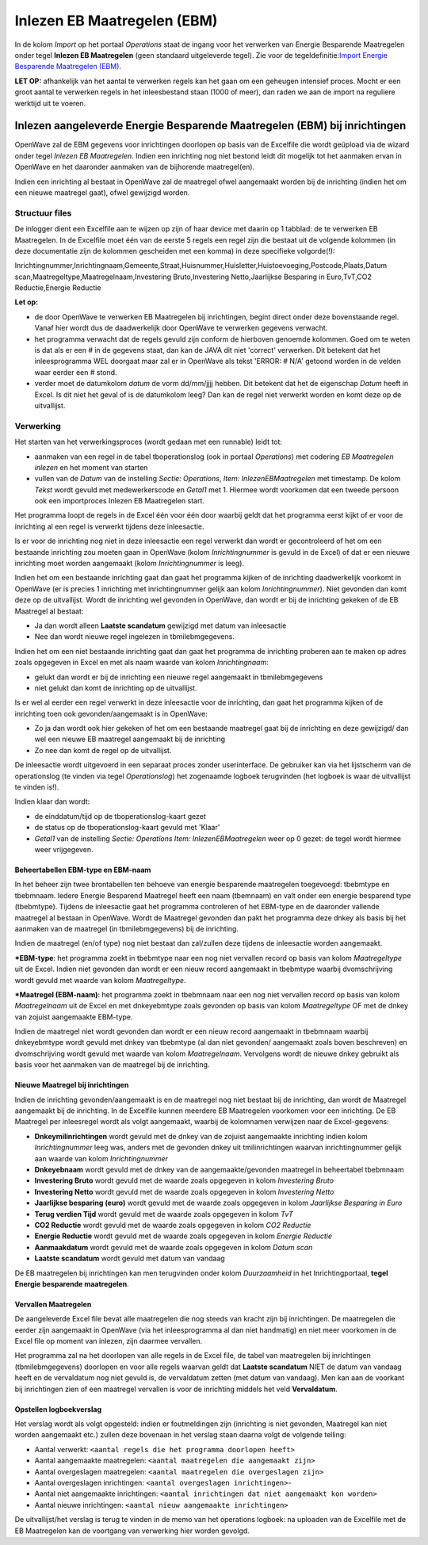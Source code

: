 Inlezen EB Maatregelen (EBM)
============================

In de kolom *Import* op het portaal *Operations* staat de ingang voor
het verwerken van Energie Besparende Maatregelen onder tegel **Inlezen
EB Maatregelen** (geen standaard uitgeleverde tegel). Zie voor de
tegeldefinitie:`Import Energie Besparende Maatregelen
(EBM) </docs/probleemoplossing/portalen_en_moduleschermen/operationsportaal/kolom_import/import_ebmaatregelen.md>`__.

**LET OP:** afhankelijk van het aantal te verwerken regels kan het gaan
om een geheugen intensief proces. Mocht er een groot aantal te verwerken
regels in het inleesbestand staan (1000 of meer), dan raden we aan de
import na reguliere werktijd uit te voeren.

Inlezen aangeleverde Energie Besparende Maatregelen (EBM) bij inrichtingen
--------------------------------------------------------------------------

OpenWave zal de EBM gegevens voor inrichtingen doorlopen op basis van de
Excelfile die wordt geüpload via de wizard onder tegel *Inlezen EB
Maatregelen*. Indien een inrichting nog niet bestond leidt dit mogelijk
tot het aanmaken ervan in OpenWave en het daaronder aanmaken van de
bijhorende maatregel(en).

Indien een inrichting al bestaat in OpenWave zal de maatregel ofwel
aangemaakt worden bij de inrichting (indien het om een nieuwe maatregel
gaat), ofwel gewijzigd worden.

Structuur files
~~~~~~~~~~~~~~~

De inlogger dient een Excelfile aan te wijzen op zijn of haar device met
daarin op 1 tabblad: de te verwerken EB Maatregelen. In de Excelfile
moet één van de eerste 5 regels een regel zijn die bestaat uit de
volgende kolommen (in deze documentatie zijn de kolommen gescheiden met
een komma) in deze specifieke volgorde(!):

Inrichtingnummer,Inrichtingnaam,Gemeente,Straat,Huisnummer,Huisletter,Huistoevoeging,Postcode,Plaats,Datum
scan,Maatregeltype,Maatregelnaam,Investering Bruto,Investering
Netto,Jaarlijkse Besparing in Euro,TvT,CO2 Reductie,Energie Reductie

**Let op:**

-  de door OpenWave te verwerken EB Maatregelen bij inrichtingen, begint
   direct onder deze bovenstaande regel. Vanaf hier wordt dus de
   daadwerkelijk door OpenWave te verwerken gegevens verwacht.
-  het programma verwacht dat de regels gevuld zijn conform de hierboven
   genoemde kolommen. Goed om te weten is dat als er een # in de
   gegevens staat, dan kan de JAVA dit niet 'correct' verwerken. Dit
   betekent dat het inleesprogramma WEL doorgaat maar zal er in OpenWave
   als tekst 'ERROR: # N/A' getoond worden in de velden waar eerder een
   # stond.
-  verder moet de datumkolom *datum* de vorm dd/mm/jjjj hebben. Dit
   betekent dat het de eigenschap *Datum* heeft in Excel. Is dit niet
   het geval of is de datumkolom leeg? Dan kan de regel niet verwerkt
   worden en komt deze op de uitvallijst.

Verwerking
~~~~~~~~~~

Het starten van het verwerkingsproces (wordt gedaan met een runnable)
leidt tot:

-  aanmaken van een regel in de tabel tboperationslog (ook in portaal
   *Operations*) met codering *EB Maatregelen inlezen* en het moment van
   starten
-  vullen van de *Datum* van de instelling *Sectie: Operations*, *Item:
   InlezenEBMaatregelen* met timestamp. De kolom *Tekst* wordt gevuld
   met medewerkerscode en *Getal1* met 1. Hiermee wordt voorkomen dat
   een tweede persoon ook een importproces Inlezen EB Maatregelen start.

Het programma loopt de regels in de Excel één voor één door waarbij
geldt dat het programma eerst kijkt of er voor de inrichting al een
regel is verwerkt tijdens deze inleesactie.

Is er voor de inrichting nog niet in deze inleesactie een regel verwerkt
dan wordt er gecontroleerd of het om een bestaande inrichting zou moeten
gaan in OpenWave (kolom *Inrichtingnummer* is gevuld in de Excel) of dat
er een nieuwe inrichting moet worden aangemaakt (kolom
*Inrichtingnummer* is leeg).

Indien het om een bestaande inrichting gaat dan gaat het programma
kijken of de inrichting daadwerkelijk voorkomt in OpenWave (er is
precies 1 inrichting met inrichtingnummer gelijk aan kolom
*Inrichtingnummer*). Niet gevonden dan komt deze op de uitvallijst.
Wordt de inrichting wel gevonden in OpenWave, dan wordt er bij de
inrichting gekeken of de EB Maatregel al bestaat:

-  Ja dan wordt alleen **Laatste scandatum** gewijzigd met datum van
   inleesactie
-  Nee dan wordt nieuwe regel ingelezen in tbmilebmgegevens.

Indien het om een niet bestaande inrichting gaat dan gaat het programma
de inrichting proberen aan te maken op adres zoals opgegeven in Excel en
met als naam waarde van kolom *Inrichtingnaam*:

-  gelukt dan wordt er bij de inrichting een nieuwe regel aangemaakt in
   tbmilebmgegevens
-  niet gelukt dan komt de inrichting op de uitvallijst.

Is er wel al eerder een regel verwerkt in deze inleesactie voor de
inrichting, dan gaat het programma kijken of de inrichting toen ook
gevonden/aangemaakt is in OpenWave:

-  Zo ja dan wordt ook hier gekeken of het om een bestaande maatregel
   gaat bij de inrichting en deze gewijzigd/ dan wel een nieuwe EB
   maatregel aangemaakt bij de inrichting
-  Zo nee dan komt de regel op de uitvallijst.

De inleesactie wordt uitgevoerd in een separaat proces zonder
userinterface. De gebruiker kan via het lijstscherm van de operationslog
(te vinden via tegel *Operationslog*) het zogenaamde logboek terugvinden
(het logboek is waar de uitvallijst te vinden is!).

Indien klaar dan wordt:

-  de einddatum/tijd op de tboperationslog-kaart gezet
-  de status op de tboperationslog-kaart gevuld met 'Klaar'
-  *Getal1* van de instelling *Sectie: Operations* *Item:
   InlezenEBMaatregelen* weer op 0 gezet: de tegel wordt hiermee weer
   vrijgegeven.

Beheertabellen EBM-type en EBM-naam
^^^^^^^^^^^^^^^^^^^^^^^^^^^^^^^^^^^

In het beheer zijn twee brontabellen ten behoeve van energie besparende
maatregelen toegevoegd: tbebmtype en tbebmnaam. Iedere Energie Besparend
Maatregel heeft een naam (tbemnaam) en valt onder een energie besparend
type (tbebmtype). Tijdens de inleesactie gaat het programma controleren
of het EBM-type en de daaronder vallende maatregel al bestaan in
OpenWave. Wordt de Maatregel gevonden dan pakt het programma deze dnkey
als basis bij het aanmaken van de maatregel (in tbmilebmgegevens) bij de
inrichting.

Indien de maatregel (en/of type) nog niet bestaat dan zal/zullen deze
tijdens de inleesactie worden aangemaakt.

**\*EBM-type**: het programma zoekt in tbebmtype naar een nog niet
vervallen record op basis van kolom *Maatregeltype* uit de Excel. Indien
niet gevonden dan wordt er een nieuw record aangemaakt in tbebmtype
waarbij dvomschrijving wordt gevuld met waarde van kolom
*Maatregeltype*.

**\*Maatregel (EBM-naam)**: het programma zoekt in tbebmnaam naar een
nog niet vervallen record op basis van kolom *Maatregelnaam* uit de
Excel en met dnkeyebmtype zoals gevonden op basis van kolom
*Maatregeltype* OF met de dnkey van zojuist aangemaakte EBM-type.

Indien de maatregel niet wordt gevonden dan wordt er een nieuw record
aangemaakt in tbebmnaam waarbij dnkeyebmtype wordt gevuld met dnkey van
tbebmtype (al dan niet gevonden/ aangemaakt zoals boven beschreven) en
dvomschrijving wordt gevuld met waarde van kolom *Maatregelnaam*.
Vervolgens wordt de nieuwe dnkey gebruikt als basis voor het aanmaken
van de maatregel bij de inrichting.

Nieuwe Maatregel bij inrichtingen
^^^^^^^^^^^^^^^^^^^^^^^^^^^^^^^^^

Indien de inrichting gevonden/aangemaakt is en de maatregel nog niet
bestaat bij de inrichting, dan wordt de Maatregel aangemaakt bij de
inrichting. In de Excelfile kunnen meerdere EB Maatregelen voorkomen
voor een inrichting. De EB Maatregel per inleesregel wordt als volgt
aangemaakt, waarbij de kolomnamen verwijzen naar de Excel-gegevens:

-  **Dnkeymilinrichtingen** wordt gevuld met de dnkey van de zojuist
   aangemaakte inrichting indien kolom *Inrichtingnummer* leeg was,
   anders met de gevonden dnkey uit tmilinrichtingen waarvan
   inrichtingnummer gelijk aan waarde van kolom *Inrichtingnummer*
-  **Dnkeyebnaam** wordt gevuld met de dnkey van de aangemaakte/gevonden
   maatregel in beheertabel tbebmnaam
-  **Investering Bruto** wordt gevuld met de waarde zoals opgegeven in
   kolom *Investering Bruto*
-  **Investering Netto** wordt gevuld met de waarde zoals opgegeven in
   kolom *Investering Netto*
-  **Jaarlijkse besparing (euro)** wordt gevuld met de waarde zoals
   opgegeven in kolom *Jaarlijkse Besparing in Euro*
-  **Terug verdien Tijd** wordt gevuld met de waarde zoals opgegeven in
   kolom *TvT*
-  **CO2 Reductie** wordt gevuld met de waarde zoals opgegeven in kolom
   *CO2 Reductie*
-  **Energie Reductie** wordt gevuld met de waarde zoals opgegeven in
   kolom *Energie Reductie*
-  **Aanmaakdatum** wordt gevuld met de waarde zoals opgegeven in kolom
   *Datum scan*
-  **Laatste scandatum** wordt gevuld met datum van vandaag

De EB maatregelen bij inrichtingen kan men terugvinden onder kolom
*Duurzaamheid* in het Inrichtingportaal, **tegel Energie besparende
maatregelen**.

Vervallen Maatregelen
^^^^^^^^^^^^^^^^^^^^^

De aangeleverde Excel file bevat alle maatregelen die nog steeds van
kracht zijn bij inrichtingen. De maatregelen die eerder zijn aangemaakt
in OpenWave (via het inleesprogramma al dan niet handmatig) en niet meer
voorkomen in de Excel file op moment van inlezen, zijn daarmee
vervallen.

Het programma zal na het doorlopen van alle regels in de Excel file, de
tabel van maatregelen bij inrichtingen (tbmilebmgegevens) doorlopen en
voor alle regels waarvan geldt dat **Laatste scandatum** NIET de datum
van vandaag heeft en de vervaldatum nog niet gevuld is, de vervaldatum
zetten (met datum van vandaag). Men kan aan de voorkant bij inrichtingen
zien of een maatregel vervallen is voor de inrichting middels het veld
**Vervaldatum**.

Opstellen logboekverslag
^^^^^^^^^^^^^^^^^^^^^^^^

Het verslag wordt als volgt opgesteld: indien er foutmeldingen zijn
(inrichting is niet gevonden, Maatregel kan niet worden aangemaakt etc.)
zullen deze bovenaan in het verslag staan daarna volgt de volgende
telling:

-  Aantal verwerkt:
   ``<aantal regels die het programma doorlopen heeft>``
-  Aantal aangemaakte maatregelen:
   ``<aantal maatregelen die aangemaakt zijn>``
-  Aantal overgeslagen maatregelen:
   ``<aantal maatregelen die overgeslagen zijn>``
-  Aantal overgeslagen inrichtingen:
   ``<aantal overgeslagen inrichtingen>``-
-  Aantal niet aangemaakte inrichtingen:
   ``<aantal inrichtingen dat niet aangemaakt kon worden>``
-  Aantal nieuwe inrichtingen:
   ``<aantal nieuw aangemaakte inrichtingen>``

De uitvallijst/het verslag is terug te vinden in de memo van het
operations logboek: na uploaden van de Excelfile met de EB Maatregelen
kan de voortgang van verwerking hier worden gevolgd.
